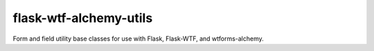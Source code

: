 flask-wtf-alchemy-utils
=======================

Form and field utility base classes for use with Flask, Flask-WTF, and wtforms-alchemy.

